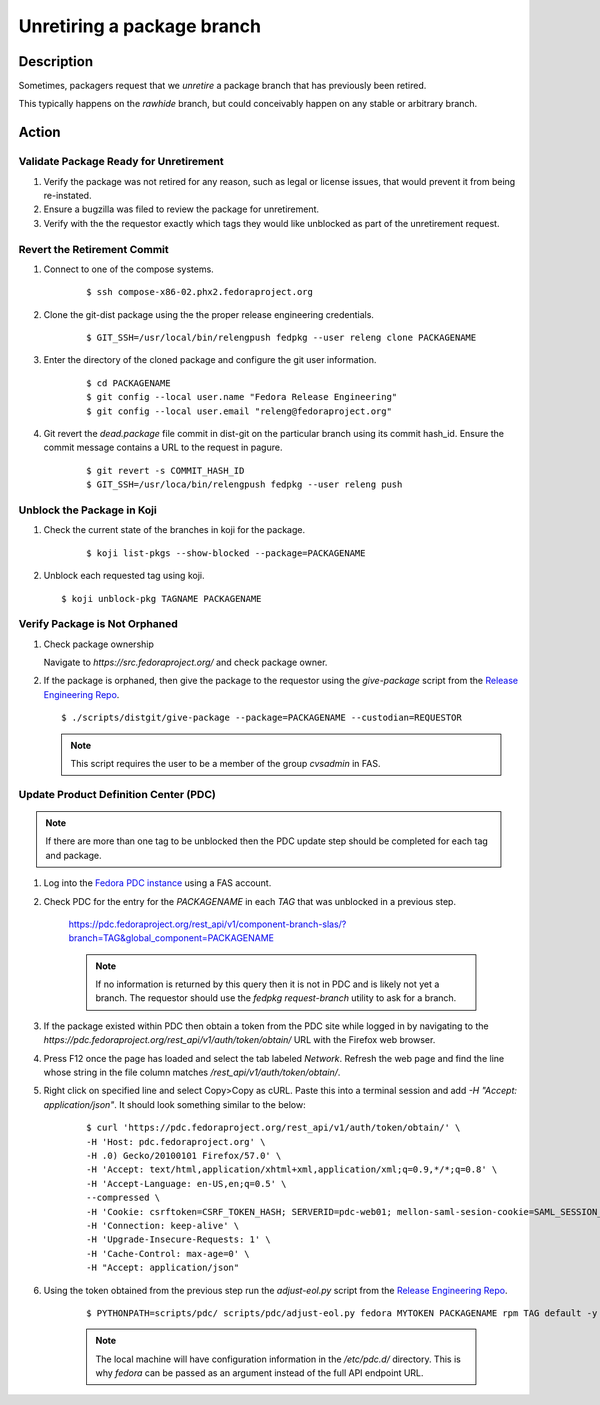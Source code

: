 .. SPDX-License-Identifier:    CC-BY-SA-3.0


===========================
Unretiring a package branch
===========================

Description
===========

Sometimes, packagers request that we *unretire* a package branch that has
previously been retired.

This typically happens on the `rawhide` branch, but could conceivably happen on
any stable or arbitrary branch.

Action
======

Validate Package Ready for Unretirement
---------------------------------------
#. Verify the package was not retired for any reason, such as legal or
   license issues, that would prevent it from being re-instated.

#. Ensure a bugzilla was filed to review the package for unretirement.

#. Verify with the the requestor exactly which tags they would like
   unblocked as part of the unretirement request.

Revert the Retirement Commit
----------------------------
#. Connect to one of the compose systems.

    ::

    $ ssh compose-x86-02.phx2.fedoraproject.org

#. Clone the git-dist package using the the proper release engineering
   credentials.

    ::

    $ GIT_SSH=/usr/local/bin/relengpush fedpkg --user releng clone PACKAGENAME

#. Enter the directory of the cloned package and configure the git user
   information.

    ::

    $ cd PACKAGENAME
    $ git config --local user.name "Fedora Release Engineering"
    $ git config --local user.email "releng@fedoraproject.org"

#. Git revert the `dead.package` file commit in dist-git on the particular branch
   using its commit hash_id. Ensure the commit message contains a URL to the
   request in pagure.

    ::

    $ git revert -s COMMIT_HASH_ID
    $ GIT_SSH=/usr/loca/bin/relengpush fedpkg --user releng push

Unblock the Package in Koji
---------------------------

#. Check the current state of the branches in koji for the package.

    ::

    $ koji list-pkgs --show-blocked --package=PACKAGENAME

#. Unblock each requested tag using koji.

   ::

    $ koji unblock-pkg TAGNAME PACKAGENAME

Verify Package is Not Orphaned
------------------------------

#. Check package ownership

   Navigate to `https://src.fedoraproject.org/` and check package owner.

#. If the package is orphaned, then give the package to the requestor using
   the `give-package` script from the `Release Engineering Repo`_.

   ::

   $ ./scripts/distgit/give-package --package=PACKAGENAME --custodian=REQUESTOR

   .. note::
       This script requires the user to be a member of the group `cvsadmin`
       in FAS.

Update Product Definition Center (PDC)
-----------------------------------------

.. note::
    If there are more than one tag to be unblocked then the PDC update
    step should be completed for each tag and package.

#. Log into the `Fedora PDC instance`_ using a FAS account.

#. Check PDC for the entry for the `PACKAGENAME` in each `TAG` that was
   unblocked in a previous step.

    ::

    https://pdc.fedoraproject.org/rest_api/v1/component-branch-slas/?branch=TAG&global_component=PACKAGENAME

    .. note::
         If no information is returned by this query then it is not in PDC
         and is likely not yet a branch. The requestor should use the
         `fedpkg request-branch` utility to ask for a branch.

#. If the package existed within PDC then obtain a token from the PDC site
   while logged in by navigating to the
   `https://pdc.fedoraproject.org/rest_api/v1/auth/token/obtain/` URL with
   the Firefox web browser.

#. Press F12 once the page has loaded and select the tab labeled `Network`.
   Refresh the web page and find the line whose string in the file column
   matches `/rest_api/v1/auth/token/obtain/`.

#. Right click on specified line and select Copy>Copy as cURL.  Paste this
   into a terminal session and add `-H "Accept: application/json"`. It should look
   something similar to the below:

    ::

        $ curl 'https://pdc.fedoraproject.org/rest_api/v1/auth/token/obtain/' \
        -H 'Host: pdc.fedoraproject.org' \
        -H .0) Gecko/20100101 Firefox/57.0' \
        -H 'Accept: text/html,application/xhtml+xml,application/xml;q=0.9,*/*;q=0.8' \
        -H 'Accept-Language: en-US,en;q=0.5' \
        --compressed \
        -H 'Cookie: csrftoken=CSRF_TOKEN_HASH; SERVERID=pdc-web01; mellon-saml-sesion-cookie=SAML_SESSION_HASH; sessionid=SESSION_ID_HASH' \
        -H 'Connection: keep-alive' \
        -H 'Upgrade-Insecure-Requests: 1' \
        -H 'Cache-Control: max-age=0' \
        -H "Accept: application/json"

#. Using the token obtained from the previous step run the `adjust-eol.py`
   script from the `Release Engineering Repo`_.

    ::

    $ PYTHONPATH=scripts/pdc/ scripts/pdc/adjust-eol.py fedora MYTOKEN PACKAGENAME rpm TAG default -y

    .. note::
        The local machine will have configuration information in the `/etc/pdc.d/` directory. This is why *fedora* can be passed as an argument instead of the full API endpoint URL.


.. _Fedora PDC instance: https://pdc.fedoraproject.org/
.. _Release Engineering Repo: https://pagure.io/releng
